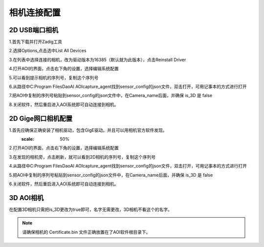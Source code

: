相机连接配置
=================================

2D USB端口相机
--------------------------

1.首先下载并打开Zadig工具
    .. image:: ./images/13.png
      :width: 200px

2.选择Options,点击选中List All Devices
    .. image:: ./images/14.png
      :scale: 50%

3.在列表中选择连接的相机，改为驱动版本为16385（默认就为此版本），点击Reinstall Driver
    .. image:: ./images/15.png
      :scale: 50%

4.打开AOI的界面，点击右下角的设置，选择编辑系统配置
    .. image:: ./images/16.png
      :scale: 50%

5.可以看到提示相机的序列号，复制这个序列号
    .. image:: ./images/17.png
      :scale: 50%

6.从路径中C:\Program Files\DaoAI AOI\capture_agent找到sensor_config的json文件，双击打开，可用记事本的方式进行打开
    .. image:: ./images/18.png
      :scale: 50%

7.把AOI中复制的序列号粘贴到sensor_config的json文件中，在Camera_name后面，并确保 is_3D 是 false
    .. image:: ./images/19.png
      :scale: 50%

8.关闭软件，然后重启进入AOI系统即可自动连接到相机。
      
2D Gige网口相机配置
---------------------------

1.首先应确保正确安装了相机驱动，包含GigE驱动。并且可以用相机官方软件发现。
      .. image:: ./images/hik_install.png
      :scale: 50%

2.打开AOI的界面，点击右下角的设置，选择编辑系统配置
    .. image:: ./images/16.png
      :scale: 50%

3.在发现的相机旁，点击刷新，就可以看到2D相机的序列号，复制这个序列号
    .. image:: ./images/17.png
      :scale: 50%

4.从路径中C:\Program Files\DaoAI AOI\capture_agent找到sensor_config的json文件，双击打开，可用记事本的方式进行打开
    .. image:: ./images/18.png
      :scale: 50%

5.把AOI中复制的序列号粘贴到sensor_config的json文件中，在Camera_name后面，并确保 is_3D 是 false
    .. image:: ./images/19.png
      :scale: 50%

6.关闭软件，然后重启进入AOI系统即可自动连接到相机。

3D AOI相机
------------------------

在配置3D相机只需把is_3D更改为true即可，名字无需更改，3D相机不看这个的名字。
   .. image:: ./images/139.png
      :scale: 50%

.. note::
  请确保相机的 Certificate.bin 文件正确放置在了AOI软件根目录下。